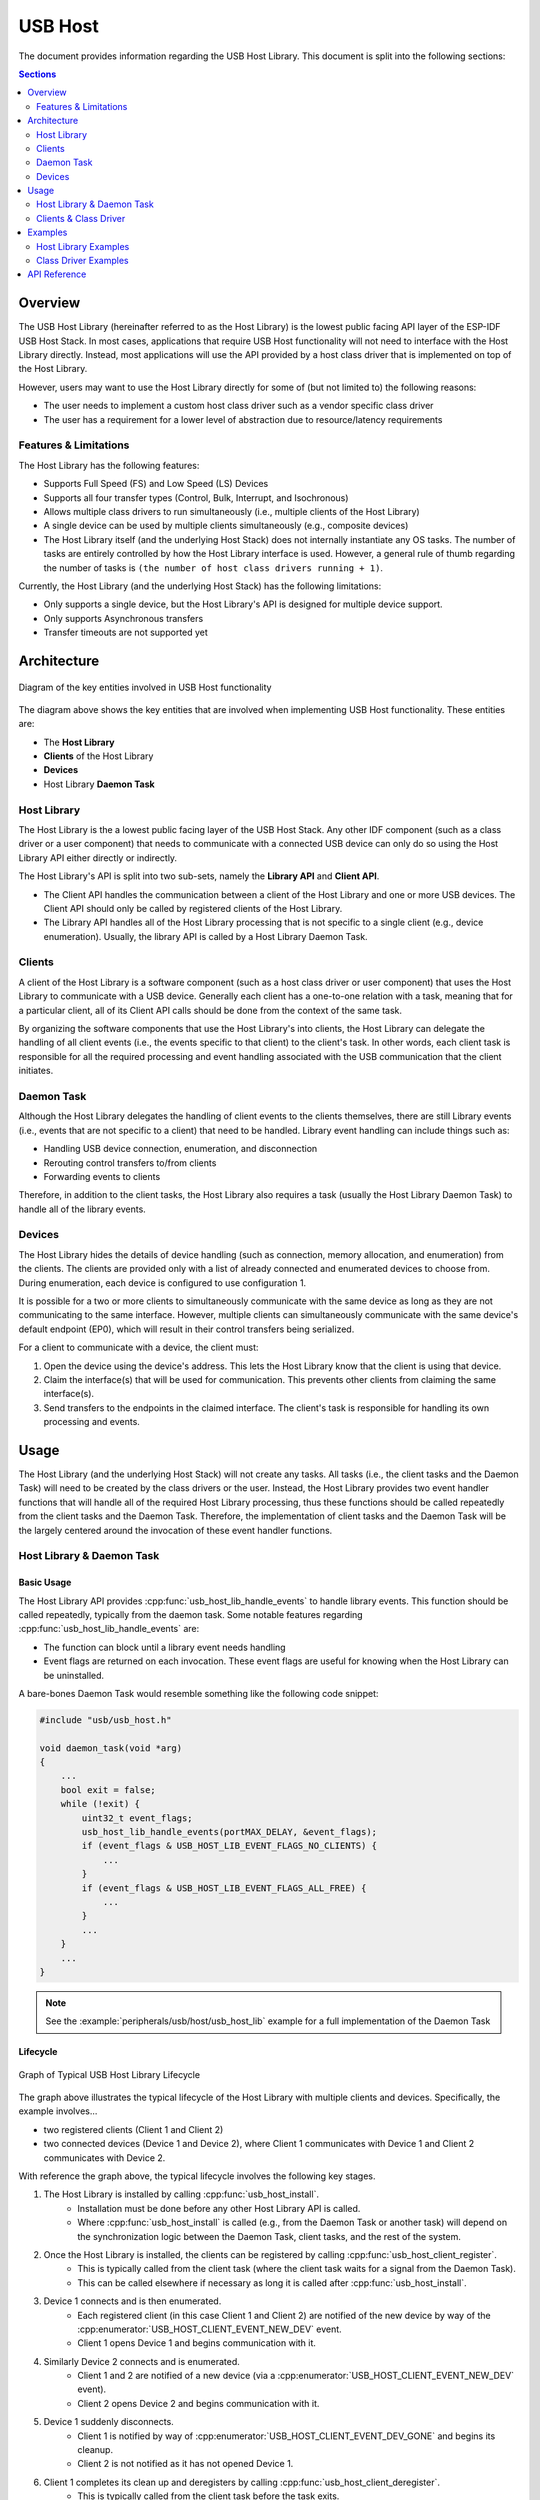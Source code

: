 USB Host
========

The document provides information regarding the USB Host Library. This document is split into the following sections:

.. contents:: Sections
  :depth: 2


.. ---------------------------------------------------- Overview -------------------------------------------------------

Overview
--------

The USB Host Library (hereinafter referred to as the Host Library) is the lowest public facing API layer of the ESP-IDF USB Host Stack. In most cases, applications that require USB Host functionality will not need to interface with the Host Library directly. Instead, most applications will use the API provided by a host class driver that is implemented on top of the Host Library.

However, users may want to use the Host Library directly for some of (but not limited to) the following reasons:

- The user needs to implement a custom host class driver such as a vendor specific class driver
- The user has a requirement for a lower level of abstraction due to resource/latency requirements

Features & Limitations
^^^^^^^^^^^^^^^^^^^^^^

The Host Library has the following features:

- Supports Full Speed (FS) and Low Speed (LS) Devices
- Supports all four transfer types (Control, Bulk, Interrupt, and Isochronous)
- Allows multiple class drivers to run simultaneously (i.e., multiple clients of the Host Library)
- A single device can be used by multiple clients simultaneously (e.g., composite devices)
- The Host Library itself (and the underlying Host Stack) does not internally instantiate any OS tasks. The number of tasks are entirely controlled by how the Host Library interface is used. However, a general rule of thumb regarding the number of tasks is ``(the number of host class drivers running + 1)``.

Currently, the Host Library (and the underlying Host Stack) has the following limitations:

- Only supports a single device, but the Host Library's API is designed for multiple device support.
- Only supports Asynchronous transfers
- Transfer timeouts are not supported yet


.. -------------------------------------------------- Architecture -----------------------------------------------------

Architecture
------------

.. figure:: ../../../_static/usb_host_lib_entities.png
    :align: center
    :alt: Diagram of the Key Entities of USB Host Functionality
    :figclass: align-center

    Diagram of the key entities involved in USB Host functionality

The diagram above shows the key entities that are involved when implementing USB Host functionality. These entities are:

- The **Host Library**
- **Clients** of the Host Library
- **Devices**
- Host Library **Daemon Task**

Host Library
^^^^^^^^^^^^

The Host Library is the a lowest public facing layer of the USB Host Stack. Any other IDF component (such as a class driver or a user component) that needs to communicate with a connected USB device can only do so using the Host Library API either directly or indirectly.

The Host Library's API is split into two sub-sets, namely the **Library API** and **Client API**.

- The Client API handles the communication between a client of the Host Library and one or more USB devices. The Client API should only be called by registered clients of the Host Library.
- The Library API handles all of the Host Library processing that is not specific to a single client (e.g., device enumeration). Usually, the library API is called by a Host Library Daemon Task.

Clients
^^^^^^^

A client of the Host Library is a software component (such as a host class driver or user component) that uses the Host Library to communicate with a USB device. Generally each client has a one-to-one relation with a task, meaning that for a particular client, all of its Client API calls should be done from the context of the same task.

By organizing the software components that use the Host Library's into clients, the Host Library can delegate the handling of all client events (i.e., the events specific to that client) to the client's task. In other words, each client task is responsible for all the required processing and event handling associated with the USB communication that the client initiates.

Daemon Task
^^^^^^^^^^^

Although the Host Library delegates the handling of client events to the clients themselves, there are still Library events (i.e., events that are not specific to a client) that need to be handled. Library event handling can include things such as:

- Handling USB device connection, enumeration, and disconnection
- Rerouting control transfers to/from clients
- Forwarding events to clients

Therefore, in addition to the client tasks, the Host Library also requires a task (usually the Host Library Daemon Task) to handle all of the library events.

Devices
^^^^^^^

The Host Library hides the details of device handling (such as connection, memory allocation, and enumeration) from the clients. The clients are provided only with a list of already connected and enumerated devices to choose from. During enumeration, each device is configured to use configuration 1.

It is possible for a two or more clients to simultaneously communicate with the same device as long as they are not communicating to the same interface. However, multiple clients can simultaneously communicate with the same device's default endpoint (EP0), which will result in their control transfers being serialized.

For a client to communicate with a device, the client must:

#. Open the device using the device's address. This lets the Host Library know that the client is using that device.
#. Claim the interface(s) that will be used for communication. This prevents other clients from claiming the same interface(s).
#. Send transfers to the endpoints in the claimed interface. The client's task is responsible for handling its own processing and events.


.. ------------------------------------------------------ Usage --------------------------------------------------------

Usage
-----

The Host Library (and the underlying Host Stack) will not create any tasks. All tasks (i.e., the client tasks and the Daemon Task) will need to be created by the class drivers or the user. Instead, the Host Library provides two event handler functions that will handle all of the required Host Library processing, thus these functions should be called repeatedly from the client tasks and the Daemon Task. Therefore, the implementation of client tasks and the Daemon Task will be the largely centered around the invocation of these event handler functions.

Host Library & Daemon Task
^^^^^^^^^^^^^^^^^^^^^^^^^^

Basic Usage
"""""""""""

The Host Library API provides :cpp:func:`usb_host_lib_handle_events` to handle library events. This function should be called repeatedly, typically from the daemon task. Some notable features regarding :cpp:func:`usb_host_lib_handle_events` are:

- The function can block until a library event needs handling
- Event flags are returned on each invocation. These event flags are useful for knowing when the Host Library can be uninstalled.

A bare-bones Daemon Task would resemble something like the following code snippet:

.. code-block:: c

    #include "usb/usb_host.h"

    void daemon_task(void *arg)
    {
        ...
        bool exit = false;
        while (!exit) {
            uint32_t event_flags;
            usb_host_lib_handle_events(portMAX_DELAY, &event_flags);
            if (event_flags & USB_HOST_LIB_EVENT_FLAGS_NO_CLIENTS) {
                ...
            }
            if (event_flags & USB_HOST_LIB_EVENT_FLAGS_ALL_FREE) {
                ...
            }
            ...
        }
        ...
    }

.. note::
    See the :example:`peripherals/usb/host/usb_host_lib` example for a full implementation of the Daemon Task

Lifecycle
"""""""""

.. figure:: ../../../_static/usb_host_lib_lifecycle.png
    :align: center
    :alt: Graph of Typical USB Host Library Lifecycle
    :figclass: align-center

    Graph of Typical USB Host Library Lifecycle

The graph above illustrates the typical lifecycle of the Host Library with multiple clients and devices. Specifically, the example involves...

- two registered clients (Client 1 and Client 2)
- two connected devices (Device 1 and Device 2), where Client 1 communicates with Device 1 and Client 2 communicates with Device 2.

With reference the graph above, the typical lifecycle involves the following key stages.

1. The Host Library is installed by calling :cpp:func:`usb_host_install`.
    - Installation must be done before any other Host Library API is called.
    - Where :cpp:func:`usb_host_install` is called (e.g., from the Daemon Task or another task) will depend on the synchronization logic between the Daemon Task, client tasks, and the rest of the system.
2. Once the Host Library is installed, the clients can be registered by calling :cpp:func:`usb_host_client_register`.
    - This is typically called from the client task (where the client task waits for a signal from the Daemon Task).
    - This can be called elsewhere if necessary as long it is called after :cpp:func:`usb_host_install`.
3. Device 1 connects and is then enumerated. 
    - Each registered client (in this case Client 1 and Client 2) are notified of the new device by way of the :cpp:enumerator:`USB_HOST_CLIENT_EVENT_NEW_DEV` event.
    - Client 1 opens Device 1 and begins communication with it.
4. Similarly Device 2 connects and is enumerated.
    - Client 1 and 2 are notified of a new device (via a :cpp:enumerator:`USB_HOST_CLIENT_EVENT_NEW_DEV` event).
    - Client 2 opens Device 2 and begins communication with it.
5. Device 1 suddenly disconnects.
    - Client 1 is notified by way of :cpp:enumerator:`USB_HOST_CLIENT_EVENT_DEV_GONE` and begins its cleanup.
    - Client 2 is not notified as it has not opened Device 1.
6. Client 1 completes its clean up and deregisters by calling :cpp:func:`usb_host_client_deregister`.
    - This is typically called from the client task before the task exits.
    - This can be called elsewhere if necessary as long as Client 1 has already completed its clean up.
7. Client 2 completes its communication with Device 2. Client 2 then closes Device 2 and deregisters itself.
    - The Daemon Task is notified of the deregistration of all clients by way the :c:macro:`USB_HOST_LIB_EVENT_FLAGS_NO_CLIENTS` event flag as Client 2 is the last client to deregister.
    - Device 2 is still allocated (i.e., not freed) as it is still connected albeit not currently opened by any client.
8. The Daemon Task decides to cleanup as there are no more clients.
    - The Daemon Task must free Device 2 first by calling :cpp:func:`usb_host_device_free_all`.
    - If :cpp:func:`usb_host_device_free_all` was able to free all devices, the function will return `ESP_OK` indicating that all devices have been freed.
    - If :cpp:func:`usb_host_device_free_all` was unable to free all devices (e.g., because the device is still opened by a client), the function will return `ESP_ERR_NOT_FINISHED`.
    - The Daemon Task must wait for :cpp:func:`usb_host_lib_handle_events` to return the :c:macro:`USB_HOST_LIB_EVENT_FLAGS_ALL_FREE` event flag in order to know when all devices have been freed.
9. Once the Daemon Task has verified that all clients have deregistered and all devices have been freed, it can now uninstall the Host Library by calling :cpp:func:`usb_host_uninstall`.

Clients & Class Driver
^^^^^^^^^^^^^^^^^^^^^^

Basic Usage
"""""""""""

The Host Library API provides :cpp:func:`usb_host_client_handle_events` to handle a particular client's events. This function should be called repeatedly, typically from the client's task. Some notable features regarding :cpp:func:`usb_host_client_handle_events` are:

- The function can block until a client event needs handling
- The function's primary purpose is to call the various event handling callbacks when a client event occurs.

The following callbacks are called from within :cpp:func:`usb_host_client_handle_events` thus allowing the client task to be notified of events.

- The client event callback of type :cpp:type:`usb_host_client_event_cb_t` which delivers client event messages to the client. Client event messages indicate events such as the addition or removal of a device.
- The USB transfer completion callback of type :cpp:type:`usb_transfer_cb_t` which indicates that a particular USB transfer previously submitted by the client has completed.

.. note::
    Given that the callbacks are called from within :cpp:func:`usb_host_client_handle_events`, users should avoid blocking from within the callbacks as this will result in :cpp:func:`usb_host_client_handle_events` being blocked as well, thus preventing other pending client events from being handled.

The following code snippet demonstrates a bare-bones host class driver and its client task. The code snippet contains:

- A simple client task function ``client_task`` that calls :cpp:func:`usb_host_client_handle_events` in a loop.
- Implementations of a client event callback and transfer completion callbacks.
- Implementation of a simple state machine for the class driver. The class driver simply opens a device, sends an OUT transfer to EP1, then closes the device.

.. code-block:: c

    #include <string.h>
    #include "usb/usb_host.h"

    #define CLASS_DRIVER_ACTION_OPEN_DEV    0x01
    #define CLASS_DRIVER_ACTION_TRANSFER    0x02
    #define CLASS_DRIVER_ACTION_CLOSE_DEV   0x03

    struct class_driver_control {
        uint32_t actions;
        uint8_t dev_addr;
        usb_host_client_handle_t client_hdl;
        usb_device_handle_t dev_hdl;
    };

    static void client_event_cb(const usb_host_client_event_msg_t *event_msg, void *arg)
    {
        //This is function is called from within usb_host_client_handle_events(). Don't block and try to keep it short
        struct class_driver_control *class_driver_obj = (struct class_driver_control *)arg;
        switch (event_msg->event) {
            case USB_HOST_CLIENT_EVENT_NEW_DEV:
                class_driver_obj->actions |= CLASS_DRIVER_ACTION_OPEN_DEV;
                class_driver_obj->dev_addr = event_msg->new_dev.address; //Store the address of the new device
                break;
            case USB_HOST_CLIENT_EVENT_DEV_GONE:
                class_driver_obj->actions |= CLASS_DRIVER_ACTION_CLOSE_DEV;
                break;
            default:
                break;
        }
    }

    static void transfer_cb(usb_transfer_t *transfer)
    {
        //This is function is called from within usb_host_client_handle_events(). Don't block and try to keep it short
        struct class_driver_control *class_driver_obj = (struct class_driver_control *)transfer->context;
        printf("Transfer status %d, actual number of bytes transferred %d\n", transfer->status, transfer->actual_num_bytes);
        class_driver_obj->actions |= CLASS_DRIVER_ACTION_CLOSE_DEV;
    }

    void client_task(void *arg)
    {
        ... //Wait until Host Library is installed
        //Initialize class driver objects
        struct class_driver_control class_driver_obj = {0};
        //Register the client
        usb_host_client_config_t client_config = {
            .is_synchronous = false,
            .max_num_event_msg = 5,
            .async = {
                .client_event_callback = client_event_cb,
                .callback_arg = &class_driver_obj,
            }
        };
        usb_host_client_register(&client_config, &class_driver_obj.client_hdl);
        //Allocate a USB transfer
        usb_transfer_t *transfer;
        usb_host_transfer_alloc(1024, 0, &transfer);

        //Event handling loop
        bool exit = false;
        while (!exit) {
            //Call the client event handler function
            usb_host_client_handle_events(class_driver_obj.client_hdl, portMAX_DELAY);
            //Execute pending class driver actions
            if (class_driver_obj.actions & CLASS_DRIVER_ACTION_OPEN_DEV) {
                //Open the device and claim interface 1
                usb_host_device_open(class_driver_obj.client_hdl, class_driver_obj.dev_addr, &class_driver_obj.dev_hdl);
                usb_host_interface_claim(class_driver_obj.client_hdl, class_driver_obj.dev_hdl, 1, 0);
            }
            if (class_driver_obj.actions & CLASS_DRIVER_ACTION_TRANSFER) {
                //Send an OUT transfer to EP1
                memset(transfer->data_buffer, 0xAA, 1024);
                transfer->num_bytes = 1024;
                transfer->device_handle = class_driver_obj.dev_hdl;
                transfer->bEndpointAddress = 0x01;
                transfer->callback = transfer_cb;
                transfer->context = (void *)&class_driver_obj;
                usb_host_transfer_submit(transfer);
            }
            if (class_driver_obj.actions & CLASS_DRIVER_ACTION_CLOSE_DEV) {
                //Release the interface and close the device
                usb_host_interface_release(class_driver_obj.client_hdl, class_driver_obj.dev_hdl, 1);
                usb_host_device_close(class_driver_obj.client_hdl, class_driver_obj.dev_hdl);
                exit = true;
            }
            ... //Handle any other actions required by the class driver
        }

        //Cleanup class driver
        usb_host_transfer_free(transfer);
        usb_host_client_deregister(class_driver_obj.client_hdl);
        ... //Delete the task and any other signal Daemon Task if required
    }

.. note::
    An actual host class driver will likely supported many more features, thus will have a much more complex state machine. A host class driver will likely also need to:

    - Be able to open multiple devices
    - Parse an opened device's descriptors to identify if the device is of the target class
    - Communicate with multiple endpoints of an interface in a particular order
    - Claim multiple interfaces of a device
    - Handle various errors

Lifecycle
"""""""""

The typical life cycle of a client task and class driver will go through the following stages:

#. Wait for some signal regarding the Host Library being installed.
#. Register the client via :cpp:func:`usb_host_client_register` and allocate any other class driver resources (e.g., allocating transfers using :cpp:func:`usb_host_transfer_alloc`).
#. For each new device that the class driver needs to communicate with:

    a. Check if the device is already connected via :cpp:func:`usb_host_device_addr_list_fill`.
    b. If the device is not already connected, wait for a :cpp:enumerator:`USB_HOST_CLIENT_EVENT_NEW_DEV` event from the client event callback.
    c. Open the device via :cpp:func:`usb_host_device_open`.
    d. Parse the device and configuration descriptors via :cpp:func:`usb_host_get_device_descriptor` and :cpp:func:`usb_host_get_active_config_descriptor` respectively.
    e. Claim the necessary interfaces of the device via :cpp:func:`usb_host_interface_claim`.

#. Submit transfers to the device via :cpp:func:`usb_host_transfer_submit` or :cpp:func:`usb_host_transfer_submit_control`.
#. Once an opened device is no longer needed by the class driver, or has disconnected (as indicated by a :cpp:enumerator:`USB_HOST_CLIENT_EVENT_DEV_GONE` event):

    a. Stop any previously submitted transfers to the device's endpoints by calling :cpp:func:`usb_host_endpoint_halt` and :cpp:func:`usb_host_endpoint_flush` on those endpoints.
    b. Release all previously claimed interfaces via :cpp:func:`usb_host_interface_release`.
    c. Close the device via :cpp:func:`usb_host_device_close`.

#. Deregister the client via :cpp:func:`usb_host_client_deregister` and free any other class driver resources.
#. Delete the client task. Signal the Daemon Task if necessary.


.. ---------------------------------------------------- Examples -------------------------------------------------------

Examples
--------

Host Library Examples
^^^^^^^^^^^^^^^^^^^^^

The :example:`peripherals/usb/host/usb_host_lib` demonstrates basic usage of the USB Host Library's API to implement a pseudo class driver.

Class Driver Examples
^^^^^^^^^^^^^^^^^^^^^

The USB Host Stack provides a number examples that implement host class drivers using the Host Library's API.

CDC-ACM
"""""""

* A host class driver for the Communication Device Class (Abstract Control Model) is deployed to `IDF component registry <https://components.espressif.com/component/espressif/usb_host_cdc_acm>`__.
* The :example:`peripherals/usb/host/cdc/cdc_acm_host` example uses the CDC-ACM host driver component to communicate with CDC-ACM devices
* The :example:`peripherals/usb/host/cdc/cdc_acm_vcp` example shows how can you extend the CDC-ACM host driver to interface Virtual COM Port devices.
* The CDC-ACM driver is also used in `esp_modem examples <https://github.com/espressif/esp-protocols/tree/master/components/esp_modem/examples>`__, where it is used for communication with cellular modems.

MSC
"""

* A host class driver for the Mass Storage Class (Bulk-Only Transport) is deployed to `IDF component registry <https://components.espressif.com/component/espressif/usb_host_msc>`__. You can find its example in :example:`peripherals/usb/host/msc`.


.. -------------------------------------------------- API Reference ----------------------------------------------------

API Reference
-------------

The API of the USB Host Library is separated into the following header files. However, it is sufficient for applications to only ``#include "usb/usb_host.h"`` and all of USB Host Library headers will also be included.

- :component_file:`usb/include/usb/usb_host.h` contains the functions and types of the USB Host Library
- :component_file:`usb/include/usb/usb_helpers.h` contains various helper functions that are related to the USB protocol such as descriptor parsing.
- :component_file:`usb/include/usb/usb_types_stack.h` contains types that are are used across multiple layers of the USB Host stack.
- :component_file:`usb/include/usb/usb_types_ch9.h` contains types and macros related to Chapter 9 of the USB2.0 specification (i.e., descriptors and standard requests).


.. include-build-file:: inc/usb_host.inc

.. include-build-file:: inc/usb_helpers.inc

.. include-build-file:: inc/usb_types_stack.inc

.. include-build-file:: inc/usb_types_ch9.inc
